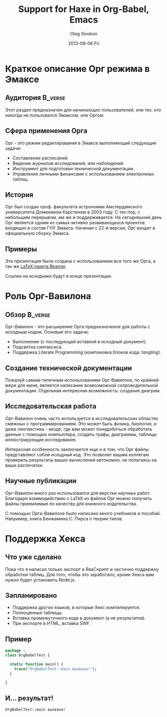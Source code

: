 #+TITLE:     Support for Haxe in Org-Babel, Emacs
#+AUTHOR:    Oleg Sivokon
#+EMAIL:     olegsivokon@gmail.com
#+DATE:      2013-09-06 Fri
#+DESCRIPTION: Presentation for talk on Haxe support in Org-Babel
#+KEYWORDS: Haxe Emacs Org-mode Org-Babel
#+LANGUAGE:  en
#+OPTIONS:   H:3 num:t toc:t \n:nil @:t ::t |:t ^:t -:t f:t *:t <:t
#+OPTIONS:   TeX:t LaTeX:t skip:nil d:nil todo:t pri:nil tags:not-in-toc
#+INFOJS_OPT: view:nil toc:nil ltoc:t mouse:underline buttons:0 path:http://orgmode.org/org-info.js
#+EXPORT_SELECT_TAGS: export
#+EXPORT_EXCLUDE_TAGS: noexport
#+LINK_UP:   
#+LINK_HOME: 
#+XSLT:
#+STARTUP: beamer
#+LaTeX_CLASS: beamer
#+LaTeX_CLASS_OPTIONS: [bigger]
#+LATEX_HEADER: \usepackage[russian]{babel}
#+BEAMER_FRAME_LEVEL: 2
#+COLUMNS: %40ITEM %10BEAMER_env(Env) %9BEAMER_envargs(Env Args) %4BEAMER_col(Col) %10BEAMER_extra(Extra)

* Краткое описание Орг режима в Эмаксе 

** Аудитория                                                        :B_verse:
   :PROPERTIES:
   :BEAMER_env: verse
   :END:
   Этот раздел предназначен для начинающих пользователей, или тех, кто
   никогда не пользовался Эмаксом, или Оргом.

** Сфера применения Орга
   Орг - это режим редактирования в Эмаксе выполняющий следующие
   задачи:
   - Составление расписаний.
   - Ведение журналов исследований, или наблюдений.
   - Инструмент для подготовки технической документации.
   - Управление личными финансами с использованием электронных таблиц.

** История
   Орг был создан проф. факультета астрономии Амстердамского
   университета Домиником Карстеном в 2003 году. С тех пор, с
   небольшим перерывом, им же и поддерживается. На сегодняшний день
   Орг является одним из самых активно развивающихся проектов входящих
   в состав ГНУ Эмакса. Начиная с 22-й версии, Орг входит в
   официальную сборку Эмакса.

** Примеры
   Эта презентация была создана с использованием все того же Орга, а
   так же [[http://en.wikipedia.org/wiki/Beamer_(LaTeX)][LaTeX пакета Beamer]].

   Ссылки на исходники будут в конце презентации.

* Роль Орг-Вавилона

** Обзор                                                            :B_verse:
   :PROPERTIES:
   :BEAMER_env: verse
   :END:
   Орг-Вавилон - это расширение Орга предназначеное для работы с
   исходным кодом. Основые его задачи:
   - Выполнение (с последующей вставкой в исходный документ).
   - Подсветка синтаксиса.
   - Поддержка Literate Programming (компоновка блоков кода: /tangling/).
  
** Создание технической документации
   Пожалуй самым типичным использованием Орг-Вавилона, по крайней
   мере для меня, является написание всевозможной сопроводительной
   документации. Отдельная интересная возможность: создание диаграм.
   
** Исследовательская работа
   Орг-Вавилон очень часто используется в исследовательских областях
   смежных с программированием. Это может быть физика, биология, и
   даже лингвистика - везде, где вам может понадобиться обработать
   данные с помощью компьютера, создать графы, диаграммы, таблицы
   иллюстрирующие исследование.

   Интересная особенность заключается еще и в том, что Орг файлы
   представляют собой исходный код. Это позволит вашим коллегам
   проверить результаты ваших вычислений автономно, не полагаясь на
   ваши распечатки.

** Научные публикации
   Орг-Вавилон много раз использовался для верстки научных работ.
   Благодаря взаимодействию с LaTeX из файлов Орг можно получить
   файлы приемлимые по качеству для книжного издательства.

   С помощью Орга-Вавилона было написано много учебников и пособий.
   Например, книга Бенжамина С. Пирса о теории типов.

* Поддержка Хекса

** Что уже сделано
   Пока что я написал только экспорт в ЯваСкрипт и частично
   поддержку обработки таблиц. Для того, чтобы это заработало, кроме
   Хекса вам нужно будет установить Node.js.

** Запланировано
   - Поддержка других языков, в которые Хекс компилируется.
   - Полноценные таблицы.
   - Вставка промежуточного кода в документ (а не результатов).
   - При экспорте в HTML, вставка SWF.

** Пример
   #+NAME: haxe-example
   #+BEGIN_SRC haxe
     package ;
     class OrgBabelTest {
       
       static function main() {
         trace("OrgBabelTest::main вызвана!");
       }
       
     }
   #+END_SRC

** И... результат!
   #+CALL: haxe-example()

   #+RESULTS: haxe-example()
   : OrgBabelTest::main вызвана!

